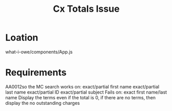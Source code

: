 #+TITLE: Cx Totals Issue

* Loation

what-i-owe/components/App.js

* Requirements

AA0012so the MC search works on:
exact/partial first name
exact/partial last name
exact/partial ID
exact/partial subject
Fails on: exact first name/last name
Display the terms even if the total is 0, if there are no terms, then
display the no outstanding charges
